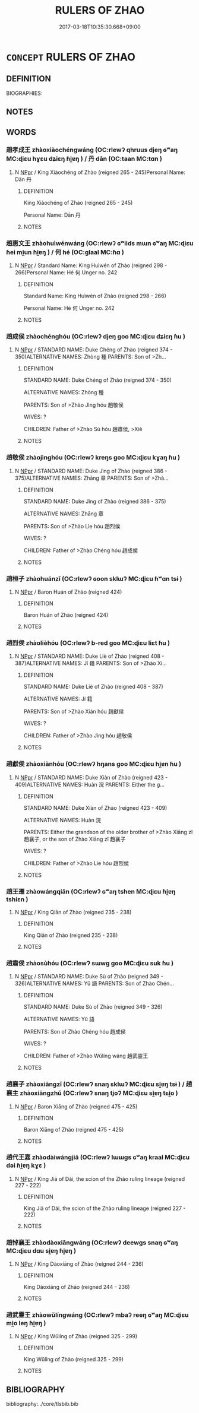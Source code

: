# -*- mode: mandoku-tls-view -*-
#+TITLE: RULERS OF ZHAO
#+DATE: 2017-03-18T10:35:30.668+09:00        
#+STARTUP: content
* =CONCEPT= RULERS OF ZHAO
:PROPERTIES:
:CUSTOM_ID: uuid-475d1d1e-8e44-4b57-95c5-712f8b737997
:TR_ZH: 趙君主
:END:
** DEFINITION

BIOGRAPHIES:

** NOTES

** WORDS
   :PROPERTIES:
   :VISIBILITY: children
   :END:
*** 趙孝成王 zhàoxiàochéngwáng (OC:rlewʔ qhruus djeŋ ɢʷaŋ MC:ɖiɛu hɣɛu dʑiɛŋ ɦi̯ɐŋ ) / 丹 dān (OC:taan MC:tɑn )
:PROPERTIES:
:CUSTOM_ID: uuid-9549b15f-cc0a-4b59-8a1a-c44682547184
:Char+: 趙(156,7/14) 孝(39,4/7) 成(62,2/7) 王(96,0/4) 
:Char+: 丹(3,3/4) 
:GY_IDS+: uuid-95cccfbd-389e-4e95-970c-f2b468ef2439 uuid-3cdb0bd0-de97-457e-8cd5-51aaead7e6bc uuid-267730e0-be39-4e07-8516-1f546c7c591b uuid-3b611bc0-1264-4fb0-b354-69ff386f2094
:PY+: zhào xiào chéng wáng  
:OC+: rlewʔ qhruus djeŋ ɢʷaŋ  
:MC+: ɖiɛu hɣɛu dʑiɛŋ ɦi̯ɐŋ  
:GY_IDS+: uuid-fdb0b443-013b-46ba-a6f5-8f13ead71fff
:PY+: dān     
:OC+: taan     
:MC+: tɑn     
:END: 
**** N [[tls:syn-func::#uuid-c43c0bab-2810-42a4-a6be-e4641d9b6632][NPpr]] / King Xiàochéng of Zhào (reigned 265 - 245)Personal Name: Dān 丹
:PROPERTIES:
:CUSTOM_ID: uuid-eed06ced-7fe7-48fc-bbb0-3d8f9d52dcff
:END:
****** DEFINITION

King Xiàochéng of Zhào (reigned 265 - 245)

Personal Name: Dān 丹

****** NOTES

*** 趙惠文王 zhàohuìwénwáng (OC:rlewʔ ɢʷiids mɯn ɢʷaŋ MC:ɖiɛu ɦei mi̯un ɦi̯ɐŋ ) / 何 hé (OC:ɡlaal MC:ɦɑ )
:PROPERTIES:
:CUSTOM_ID: uuid-5c053f08-43eb-40b5-8fdb-5a184f68e968
:Char+: 趙(156,7/14) 惠(61,8/12) 文(67,0/4) 王(96,0/4) 
:Char+: 何(9,5/7) 
:GY_IDS+: uuid-95cccfbd-389e-4e95-970c-f2b468ef2439 uuid-c855bced-1feb-44f9-a041-efc808d361d3 uuid-9bad1e6b-8012-44fa-9361-adf5aa491542 uuid-3b611bc0-1264-4fb0-b354-69ff386f2094
:PY+: zhào huì wén wáng  
:OC+: rlewʔ ɢʷiids mɯn ɢʷaŋ  
:MC+: ɖiɛu ɦei mi̯un ɦi̯ɐŋ  
:GY_IDS+: uuid-9ff11b21-1353-47ba-bcda-66484aef3dc1
:PY+: hé     
:OC+: ɡlaal     
:MC+: ɦɑ     
:END: 
**** N [[tls:syn-func::#uuid-c43c0bab-2810-42a4-a6be-e4641d9b6632][NPpr]] / Standard Name: King Huìwén of Zhào (reigned 298 - 266)Personal Name: Hé 何 Unger no. 242
:PROPERTIES:
:CUSTOM_ID: uuid-a9bf348f-6033-49af-8031-313ff762a3a0
:END:
****** DEFINITION

Standard Name: King Huìwén of Zhào (reigned 298 - 266)

Personal Name: Hé 何 Unger no. 242

****** NOTES

*** 趙成侯 zhàochénghóu (OC:rlewʔ djeŋ ɡoo MC:ɖiɛu dʑiɛŋ ɦu )
:PROPERTIES:
:CUSTOM_ID: uuid-e4efdd23-0483-4350-994b-88dbc6e17afe
:Char+: 趙(156,7/14) 成(62,2/7) 侯(9,7/9) 
:GY_IDS+: uuid-95cccfbd-389e-4e95-970c-f2b468ef2439 uuid-267730e0-be39-4e07-8516-1f546c7c591b uuid-e07fe193-03e5-4249-9fa8-ce8fd1221890
:PY+: zhào chéng hóu   
:OC+: rlewʔ djeŋ ɡoo   
:MC+: ɖiɛu dʑiɛŋ ɦu   
:END: 
**** N [[tls:syn-func::#uuid-c43c0bab-2810-42a4-a6be-e4641d9b6632][NPpr]] / STANDARD NAME: Duke Chéng of Zhào (reigned 374 - 350)ALTERNATIVE NAMES: Zhòng 種 PARENTS: Son of >Zh...
:PROPERTIES:
:CUSTOM_ID: uuid-f8e071bd-8ac3-4818-8750-edeed4ec2c85
:END:
****** DEFINITION

STANDARD NAME: Duke Chéng of Zhào (reigned 374 - 350)

ALTERNATIVE NAMES: Zhòng 種 

PARENTS: Son of >Zhào Jìng hóu 趙敬侯 

WIVES: ?

CHILDREN: Father of >Zhào Sù hóu 趙肅侯, >Xiè

****** NOTES

*** 趙敬侯 zhàojìnghóu (OC:rlewʔ kreŋs ɡoo MC:ɖiɛu kɣaŋ ɦu )
:PROPERTIES:
:CUSTOM_ID: uuid-1e7f3994-140b-4d66-b097-7143e8ce9dfd
:Char+: 趙(156,7/14) 敬(66,9/13) 侯(9,7/9) 
:GY_IDS+: uuid-95cccfbd-389e-4e95-970c-f2b468ef2439 uuid-9dd2c2d5-b614-4354-af7c-9930341e1688 uuid-e07fe193-03e5-4249-9fa8-ce8fd1221890
:PY+: zhào jìng hóu   
:OC+: rlewʔ kreŋs ɡoo   
:MC+: ɖiɛu kɣaŋ ɦu   
:END: 
**** N [[tls:syn-func::#uuid-c43c0bab-2810-42a4-a6be-e4641d9b6632][NPpr]] / STANDARD NAME: Duke Jìng of Zhào (reigned 386 - 375)ALTERNATIVE NAMES: Zhāng 章 PARENTS: Son of >Zhà...
:PROPERTIES:
:CUSTOM_ID: uuid-7b0eff92-e190-4255-aa0c-f2d5464c0d1d
:END:
****** DEFINITION

STANDARD NAME: Duke Jìng of Zhào (reigned 386 - 375)

ALTERNATIVE NAMES: Zhāng 章 

PARENTS: Son of >Zhào Lìe hóu 趙烈侯 

WIVES: ?

CHILDREN: Father of >Zhào Chéng hóu 趙成侯

****** NOTES

*** 趙桓子 zhàohuánzǐ (OC:rlewʔ ɢoon sklɯʔ MC:ɖiɛu ɦʷɑn tsɨ )
:PROPERTIES:
:CUSTOM_ID: uuid-f7318219-d02f-4364-9538-894d573a2d04
:Char+: 趙(156,7/14) 桓(75,6/10) 子(39,0/3) 
:GY_IDS+: uuid-95cccfbd-389e-4e95-970c-f2b468ef2439 uuid-5f80ea4a-4b7d-4848-b8db-9fdbb95fe044 uuid-07663ff4-7717-4a8f-a2d7-0c53aea2ca19
:PY+: zhào huán zǐ   
:OC+: rlewʔ ɢoon sklɯʔ   
:MC+: ɖiɛu ɦʷɑn tsɨ   
:END: 
**** N [[tls:syn-func::#uuid-c43c0bab-2810-42a4-a6be-e4641d9b6632][NPpr]] / Baron Huán of Zhào (reigned 424)
:PROPERTIES:
:CUSTOM_ID: uuid-d1337bcf-73de-4e88-95f3-c379c44ad428
:END:
****** DEFINITION

Baron Huán of Zhào (reigned 424)

****** NOTES

*** 趙烈侯 zhàolièhóu (OC:rlewʔ b-red ɡoo MC:ɖiɛu liɛt ɦu )
:PROPERTIES:
:CUSTOM_ID: uuid-cdc9f5ef-2540-4809-b8da-09b8db973681
:Char+: 趙(156,7/14) 烈(86,6/10) 侯(9,7/9) 
:GY_IDS+: uuid-95cccfbd-389e-4e95-970c-f2b468ef2439 uuid-6e26758e-9671-432b-a3bc-8f004833f002 uuid-e07fe193-03e5-4249-9fa8-ce8fd1221890
:PY+: zhào liè hóu   
:OC+: rlewʔ b-red ɡoo   
:MC+: ɖiɛu liɛt ɦu   
:END: 
**** N [[tls:syn-func::#uuid-c43c0bab-2810-42a4-a6be-e4641d9b6632][NPpr]] / STANDARD NAME: Duke Liè of Zhào (reigned 408 - 387)ALTERNATIVE NAMES: Jí 籍 PARENTS: Son of >Zhào Xi...
:PROPERTIES:
:CUSTOM_ID: uuid-148e7ab4-9a5f-4da9-b169-13f9389f0d4d
:END:
****** DEFINITION

STANDARD NAME: Duke Liè of Zhào (reigned 408 - 387)

ALTERNATIVE NAMES: Jí 籍 

PARENTS: Son of >Zhào Xiàn hóu 趙獻侯 

WIVES: ?

CHILDREN: Father of >Zhào Jìng hóu 趙敬侯

****** NOTES

*** 趙獻侯 zhàoxiànhóu (OC:rlewʔ hŋans ɡoo MC:ɖiɛu hi̯ɐn ɦu )
:PROPERTIES:
:CUSTOM_ID: uuid-ed93d8cf-f830-42b2-9925-1a09ae834eea
:Char+: 趙(156,7/14) 獻(94,16/19) 侯(9,7/9) 
:GY_IDS+: uuid-95cccfbd-389e-4e95-970c-f2b468ef2439 uuid-60bb1840-237b-43b4-8ec5-c71f6b27ddb0 uuid-e07fe193-03e5-4249-9fa8-ce8fd1221890
:PY+: zhào xiàn hóu   
:OC+: rlewʔ hŋans ɡoo   
:MC+: ɖiɛu hi̯ɐn ɦu   
:END: 
**** N [[tls:syn-func::#uuid-c43c0bab-2810-42a4-a6be-e4641d9b6632][NPpr]] / STANDARD NAME: Duke Xiàn of Zhào (reigned 423 - 409)ALTERNATIVE NAMES: Huàn 浣 PARENTS: Either the g...
:PROPERTIES:
:CUSTOM_ID: uuid-b2107e07-095f-4c51-b629-e4f30a9dcff7
:END:
****** DEFINITION

STANDARD NAME: Duke Xiàn of Zhào (reigned 423 - 409)

ALTERNATIVE NAMES: Huàn 浣 

PARENTS: Either the grandson of the older brother of >Zhào Xiāng zǐ 趙襄子, or the son of Zhào Xiāng zǐ 趙襄子 

WIVES: ?

CHILDREN: Father of >Zhào Lìe hóu 趙烈侯

****** NOTES

*** 趙王遷 zhàowángqiān (OC:rlewʔ ɢʷaŋ tshen MC:ɖiɛu ɦi̯ɐŋ tshiɛn )
:PROPERTIES:
:CUSTOM_ID: uuid-85f9b4e3-fef9-47cb-9b63-a774fb560a1b
:Char+: 趙(156,7/14) 王(96,0/4) 遷(162,12/16) 
:GY_IDS+: uuid-95cccfbd-389e-4e95-970c-f2b468ef2439 uuid-3b611bc0-1264-4fb0-b354-69ff386f2094 uuid-37841124-9804-4497-bf0c-4aa42ec4349d
:PY+: zhào wáng qiān   
:OC+: rlewʔ ɢʷaŋ tshen   
:MC+: ɖiɛu ɦi̯ɐŋ tshiɛn   
:END: 
**** N [[tls:syn-func::#uuid-c43c0bab-2810-42a4-a6be-e4641d9b6632][NPpr]] / King Qiān of Zhào (reigned 235 - 238)
:PROPERTIES:
:CUSTOM_ID: uuid-64d9a59c-afad-4954-9715-023f3c3fe43e
:END:
****** DEFINITION

King Qiān of Zhào (reigned 235 - 238)

****** NOTES

*** 趙肅侯 zhàosùhóu (OC:rlewʔ sɯwɡ ɡoo MC:ɖiɛu suk ɦu )
:PROPERTIES:
:CUSTOM_ID: uuid-88699045-6f4c-4dfb-b0b5-04d8474406a3
:Char+: 趙(156,7/14) 肅(129,7/13) 侯(9,7/9) 
:GY_IDS+: uuid-95cccfbd-389e-4e95-970c-f2b468ef2439 uuid-c4f58a75-3510-4b20-b7a8-7c8ad3c5abf2 uuid-e07fe193-03e5-4249-9fa8-ce8fd1221890
:PY+: zhào sù hóu   
:OC+: rlewʔ sɯwɡ ɡoo   
:MC+: ɖiɛu suk ɦu   
:END: 
**** N [[tls:syn-func::#uuid-c43c0bab-2810-42a4-a6be-e4641d9b6632][NPpr]] / STANDARD NAME: Duke Sù of Zhào (reigned 349 - 326)ALTERNATIVE NAMES: Yǔ 語 PARENTS: Son of Zhào Chén...
:PROPERTIES:
:CUSTOM_ID: uuid-94095833-12ba-4e23-8189-3711b2ca0439
:END:
****** DEFINITION

STANDARD NAME: Duke Sù of Zhào (reigned 349 - 326)

ALTERNATIVE NAMES: Yǔ 語 

PARENTS: Son of Zhào Chéng hóu 趙成侯 

WIVES: ?

CHILDREN: Father of >Zhào Wǔlíng wáng 趙武靈王 



****** NOTES

*** 趙襄子 zhàoxiāngzǐ (OC:rlewʔ snaŋ sklɯʔ MC:ɖiɛu si̯ɐŋ tsɨ ) / 趙襄主 zhàoxiāngzhǔ (OC:rlewʔ snaŋ tjoʔ MC:ɖiɛu si̯ɐŋ tɕi̯o )
:PROPERTIES:
:CUSTOM_ID: uuid-73083aa2-2495-45d4-b27d-cf6939f8b7d8
:Char+: 趙(156,7/14) 襄(145,11/17) 子(39,0/3) 
:Char+: 趙(156,7/14) 襄(145,11/17) 主(3,4/5) 
:GY_IDS+: uuid-95cccfbd-389e-4e95-970c-f2b468ef2439 uuid-ae1a8bdb-741b-4299-992d-da0ca5e1bc16 uuid-07663ff4-7717-4a8f-a2d7-0c53aea2ca19
:PY+: zhào xiāng zǐ   
:OC+: rlewʔ snaŋ sklɯʔ   
:MC+: ɖiɛu si̯ɐŋ tsɨ   
:GY_IDS+: uuid-95cccfbd-389e-4e95-970c-f2b468ef2439 uuid-ae1a8bdb-741b-4299-992d-da0ca5e1bc16 uuid-a46a2ed3-8cca-4e44-b03c-3ba9e3806e16
:PY+: zhào xiāng zhǔ   
:OC+: rlewʔ snaŋ tjoʔ   
:MC+: ɖiɛu si̯ɐŋ tɕi̯o   
:END: 
**** N [[tls:syn-func::#uuid-c43c0bab-2810-42a4-a6be-e4641d9b6632][NPpr]] / Baron Xiāng of Zhào (reigned 475 - 425)
:PROPERTIES:
:CUSTOM_ID: uuid-c0c26311-637b-4c72-a87f-2757f345dad6
:END:
****** DEFINITION

Baron Xiāng of Zhào (reigned 475 - 425)

****** NOTES

*** 趙代王嘉 zhàodàiwángjiā (OC:rlewʔ lɯɯɡs ɢʷaŋ kraal MC:ɖiɛu dəi ɦi̯ɐŋ kɣɛ )
:PROPERTIES:
:CUSTOM_ID: uuid-4d5b521c-4a15-42e4-92f6-84cfc7ad0f45
:Char+: 趙(156,7/14) 代(9,3/5) 王(96,0/4) 嘉(30,11/14) 
:GY_IDS+: uuid-95cccfbd-389e-4e95-970c-f2b468ef2439 uuid-54919644-9bf9-4d49-9825-f764b622f577 uuid-3b611bc0-1264-4fb0-b354-69ff386f2094 uuid-7414b720-76ed-4b61-82fd-edfae23318d5
:PY+: zhào dài wáng jiā  
:OC+: rlewʔ lɯɯɡs ɢʷaŋ kraal  
:MC+: ɖiɛu dəi ɦi̯ɐŋ kɣɛ  
:END: 
**** N [[tls:syn-func::#uuid-c43c0bab-2810-42a4-a6be-e4641d9b6632][NPpr]] / King Jiā of Dài, the scion of the Zhào ruling lineage (reigned 227 - 222)
:PROPERTIES:
:CUSTOM_ID: uuid-d4ac47bd-001f-42c6-9e93-62ad554111db
:END:
****** DEFINITION

King Jiā of Dài, the scion of the Zhào ruling lineage (reigned 227 - 222)

****** NOTES

*** 趙悼襄王 zhàodàoxiāngwáng (OC:rlewʔ deewɡs snaŋ ɢʷaŋ MC:ɖiɛu dɑu si̯ɐŋ ɦi̯ɐŋ )
:PROPERTIES:
:CUSTOM_ID: uuid-22f01a68-791e-4980-a5fc-70dd511a1e57
:Char+: 趙(156,7/14) 悼(61,8/11) 襄(145,11/17) 王(96,0/4) 
:GY_IDS+: uuid-95cccfbd-389e-4e95-970c-f2b468ef2439 uuid-c0065aad-09d8-4ab4-9d9d-a8f7198491e9 uuid-ae1a8bdb-741b-4299-992d-da0ca5e1bc16 uuid-3b611bc0-1264-4fb0-b354-69ff386f2094
:PY+: zhào dào xiāng wáng  
:OC+: rlewʔ deewɡs snaŋ ɢʷaŋ  
:MC+: ɖiɛu dɑu si̯ɐŋ ɦi̯ɐŋ  
:END: 
**** N [[tls:syn-func::#uuid-c43c0bab-2810-42a4-a6be-e4641d9b6632][NPpr]] / King Dàoxiāng of Zhào (reigned 244 - 236)
:PROPERTIES:
:CUSTOM_ID: uuid-d6d80185-85bb-4e19-8c33-d6ae27630c94
:END:
****** DEFINITION

King Dàoxiāng of Zhào (reigned 244 - 236)

****** NOTES

*** 趙武靈王 zhàowǔlíngwáng (OC:rlewʔ mbaʔ reeŋ ɢʷaŋ MC:ɖiɛu mi̯o leŋ ɦi̯ɐŋ )
:PROPERTIES:
:CUSTOM_ID: uuid-3669c30a-b1b0-47a0-bd0d-980c587ed821
:Char+: 趙(156,7/14) 武(77,4/8) 靈(173,16/24) 王(96,0/4) 
:GY_IDS+: uuid-95cccfbd-389e-4e95-970c-f2b468ef2439 uuid-ff63e611-b1dc-4022-a043-233396712bbc uuid-f2096419-8078-4d23-8348-f5a252ddb8ff uuid-3b611bc0-1264-4fb0-b354-69ff386f2094
:PY+: zhào wǔ líng wáng  
:OC+: rlewʔ mbaʔ reeŋ ɢʷaŋ  
:MC+: ɖiɛu mi̯o leŋ ɦi̯ɐŋ  
:END: 
**** N [[tls:syn-func::#uuid-c43c0bab-2810-42a4-a6be-e4641d9b6632][NPpr]] / King Wǔlíng of Zhào (reigned 325 - 299)
:PROPERTIES:
:CUSTOM_ID: uuid-b4d01417-97ce-43b8-9b1f-915203bd76a2
:END:
****** DEFINITION

King Wǔlíng of Zhào (reigned 325 - 299)

****** NOTES

** BIBLIOGRAPHY
bibliography:../core/tlsbib.bib
